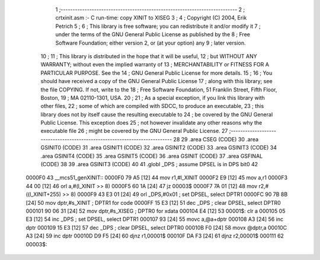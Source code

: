                                       1 ;--------------------------------------------------------------------------
                                      2 ;  crtxinit.asm :- C run-time: copy XINIT to XISEG
                                      3 ;
                                      4 ;  Copyright (C) 2004, Erik Petrich
                                      5 ;
                                      6 ;  This library is free software; you can redistribute it and/or modify it
                                      7 ;  under the terms of the GNU General Public License as published by the
                                      8 ;  Free Software Foundation; either version 2, or (at your option) any
                                      9 ;  later version.
                                     10 ;
                                     11 ;  This library is distributed in the hope that it will be useful,
                                     12 ;  but WITHOUT ANY WARRANTY; without even the implied warranty of
                                     13 ;  MERCHANTABILITY or FITNESS FOR A PARTICULAR PURPOSE. See the
                                     14 ;  GNU General Public License for more details.
                                     15 ;
                                     16 ;  You should have received a copy of the GNU General Public License 
                                     17 ;  along with this library; see the file COPYING. If not, write to the
                                     18 ;  Free Software Foundation, 51 Franklin Street, Fifth Floor, Boston,
                                     19 ;   MA 02110-1301, USA.
                                     20 ;
                                     21 ;  As a special exception, if you link this library with other files,
                                     22 ;  some of which are compiled with SDCC, to produce an executable,
                                     23 ;  this library does not by itself cause the resulting executable to
                                     24 ;  be covered by the GNU General Public License. This exception does
                                     25 ;  not however invalidate any other reasons why the executable file
                                     26 ;  might be covered by the GNU General Public License.
                                     27 ;--------------------------------------------------------------------------
                                     28 
                                     29 	.area CSEG    (CODE)
                                     30 	.area GSINIT0 (CODE)
                                     31 	.area GSINIT1 (CODE)
                                     32 	.area GSINIT2 (CODE)
                                     33 	.area GSINIT3 (CODE)
                                     34 	.area GSINIT4 (CODE)
                                     35 	.area GSINIT5 (CODE)
                                     36 	.area GSINIT  (CODE)
                                     37 	.area GSFINAL (CODE)
                                     38 
                                     39 	.area GSINIT3 (CODE)
                                     40 
                                     41 	.globl _DPS			; assume DPSEL is in DPS bit0
                                     42 
      0000F0                         43 __mcs51_genXINIT::
      0000F0 79 A5            [12]   44 	mov	r1,#l_XINIT
      0000F2 E9               [12]   45 	mov	a,r1
      0000F3 44 00            [12]   46 	orl	a,#(l_XINIT >> 8)
      0000F5 60 1A            [24]   47 	jz	00003$
      0000F7 7A 01            [12]   48 	mov	r2,#((l_XINIT+255) >> 8)
      0000F9 43 E3 01         [24]   49 	orl	_DPS,#0x01		; set DPSEL, select DPTR1
      0000FC 90 7B 8B         [24]   50 	mov	dptr,#s_XINIT		; DPTR1 for code
      0000FF 15 E3            [12]   51 	dec	_DPS			; clear DPSEL, select DPTR0
      000101 90 06 31         [24]   52 	mov	dptr,#s_XISEG		; DPTR0 for xdata
      000104 E4               [12]   53 00001$:	clr	a
      000105 05 E3            [12]   54 	inc	_DPS			; set DPSEL, select DPTR1
      000107 93               [24]   55 	movc	a,@a+dptr
      000108 A3               [24]   56 	inc	dptr
      000109 15 E3            [12]   57 	dec	_DPS			; clear DPSEL, select DPTR0
      00010B F0               [24]   58 	movx	@dptr,a
      00010C A3               [24]   59 	inc	dptr
      00010D D9 F5            [24]   60 	djnz	r1,00001$
      00010F DA F3            [24]   61 	djnz	r2,00001$
      000111                         62 00003$:
